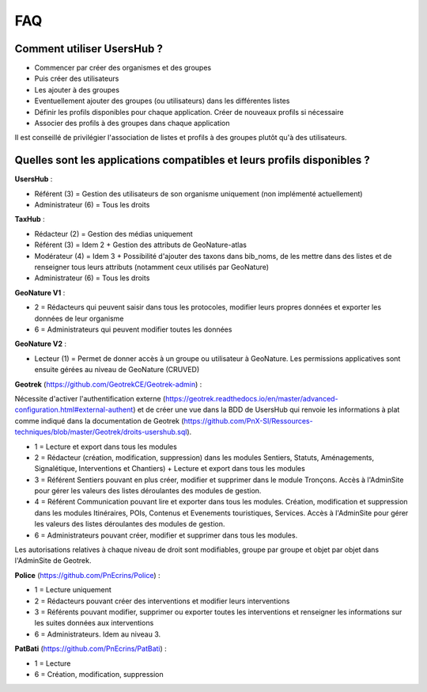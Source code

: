 FAQ
===

Comment utiliser UsersHub ?
---------------------------

- Commencer par créer des organismes et des groupes
- Puis créer des utilisateurs
- Les ajouter à des groupes
- Eventuellement ajouter des groupes (ou utilisateurs) dans les différentes listes
- Définir les profils disponibles pour chaque application. Créer de nouveaux profils si nécessaire
- Associer des profils à des groupes dans chaque application

Il est conseillé de privilégier l'association de listes et profils à des groupes plutôt qu'à des utilisateurs.

.. image :: http://geonature.fr/img/uhv2-screenshot.jpg

Quelles sont les applications compatibles et leurs profils disponibles ?
------------------------------------------------------------------------

**UsersHub** :

- Référent (3) = Gestion des utilisateurs de son organisme uniquement (non implémenté actuellement)
- Administrateur (6) = Tous les droits

**TaxHub** :

- Rédacteur (2) = Gestion des médias uniquement
- Référent (3) = Idem 2 + Gestion des attributs de GeoNature-atlas
- Modérateur (4) = Idem 3 + Possibilité d'ajouter des taxons dans bib_noms, de les mettre dans des listes et de renseigner tous leurs attributs (notamment ceux utilisés par GeoNature)
- Administrateur (6) = Tous les droits

**GeoNature V1** : 

- 2 = Rédacteurs qui peuvent saisir dans tous les protocoles, modifier leurs propres données et exporter les données de leur organisme
- 6 = Administrateurs qui peuvent modifier toutes les données

**GeoNature V2** : 

- Lecteur (1) = Permet de donner accès à un groupe ou utilisateur à GeoNature. Les permissions applicatives sont ensuite gérées au niveau de GeoNature (CRUVED)

**Geotrek** (https://github.com/GeotrekCE/Geotrek-admin) :

Nécessite d'activer l'authentification externe (https://geotrek.readthedocs.io/en/master/advanced-configuration.html#external-authent) et de créer une vue dans la BDD de UsersHub qui renvoie les informations à plat comme indiqué dans la documentation de Geotrek (https://github.com/PnX-SI/Ressources-techniques/blob/master/Geotrek/droits-usershub.sql).

- 1 = Lecture et export dans tous les modules
- 2 = Rédacteur (création, modification, suppression) dans les modules Sentiers, Statuts, Aménagements, Signalétique, Interventions et Chantiers) + Lecture et export dans tous les modules
- 3 = Référent Sentiers pouvant en plus créer, modifier et supprimer dans le module Tronçons. Accès à l'AdminSite pour gérer les valeurs des listes déroulantes des modules de gestion.
- 4 = Référent Communication pouvant lire et exporter dans tous les modules. Création, modification et suppression dans les modules Itinéraires, POIs, Contenus et Evenements touristiques, Services. Accès à l'AdminSite pour gérer les valeurs des listes déroulantes des modules de gestion.
- 6 = Administrateurs pouvant créer, modifier et supprimer dans tous les modules. 

Les autorisations relatives à chaque niveau de droit sont modifiables, groupe par groupe et objet par objet dans l'AdminSite de Geotrek.

**Police** (https://github.com/PnEcrins/Police) : 

- 1 = Lecture uniquement
- 2 = Rédacteurs pouvant créer des interventions et modifier leurs interventions
- 3 = Référents pouvant modifier, supprimer ou exporter toutes les interventions et renseigner les informations sur les suites données aux interventions
- 6 = Administrateurs. Idem au niveau 3.

**PatBati** (https://github.com/PnEcrins/PatBati) :

- 1 = Lecture
- 6 = Création, modification, suppression
